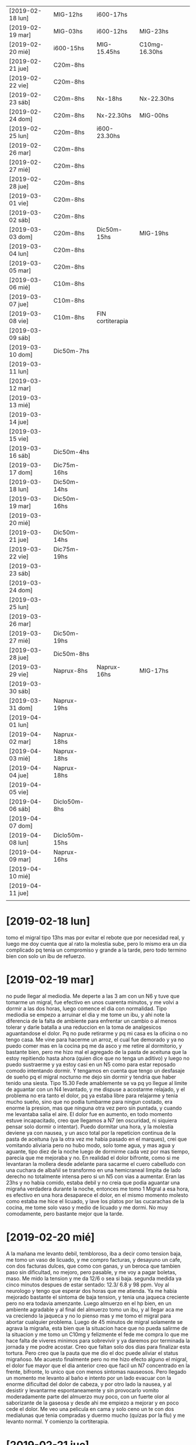 | [2019-02-18 lun] | MIG-12hs      | i600-17hs        |               |   |   |
| [2019-02-19 mar] | MIG-03hs      | i600-12hs        | MIG-23hs      |   |   |
| [2019-02-20 mié] | i600-15hs     | MIG-15.45hs      | C10mg-16.30hs |   |   |
| [2019-02-21 jue] | C20m-8hs      |                  |               |   |   |
| [2019-02-22 vie] | C20m-8hs      |                  |               |   |   |
| [2019-02-23 sáb] | C20m-8hs      | Nx-18hs          | Nx-22.30hs    |   |   |
| [2019-02-24 dom] | C20m-8hs      | Nx-22.30hs       | MIG-00hs      |   |   |
| [2019-02-25 lun] | C20m-8hs      | i600-23.30hs     |               |   |   |
| [2019-02-26 mar] | C20m-8hs      |                  |               |   |   |
| [2019-02-27 mié] | C20m-8hs      |                  |               |   |   |
| [2019-02-28 jue] | C20m-8hs      |                  |               |   |   |
| [2019-03-01 vie] | C20m-8hs      |                  |               |   |   |
| [2019-03-02 sáb] | C20m-8hs      |                  |               |   |   |
| [2019-03-03 dom] | C20m-8hs      | Dic50m-15hs      | MIG-19hs      |   |   |
| [2019-03-04 lun] | C20m-8hs      |                  |               |   |   |
| [2019-03-05 mar] | C20m-8hs      |                  |               |   |   |
| [2019-03-06 mié] | C10m-8hs      |                  |               |   |   |
| [2019-03-07 jue] | C10m-8hs      |                  |               |   |   |
| [2019-03-08 vie] | C10m-8hs      | FIN cortiterapia |               |   |   |
| [2019-03-09 sáb] |               |                  |               |   |   |
| [2019-03-10 dom] | Dic50m-7hs    |                  |               |   |   |
| [2019-03-11 lun] |               |                  |               |   |   |
| [2019-03-12 mar] |               |                  |               |   |   |
| [2019-03-13 mié] |               |                  |               |   |   |
| [2019-03-14 jue] |               |                  |               |   |   |
| [2019-03-15 vie] |               |                  |               |   |   |
| [2019-03-16 sáb] | Dic50m-4hs    |                  |               |   |   |
| [2019-03-17 dom] | Dic75m-16hs   |                  |               |   |   |
| [2019-03-18 lun] | Dic50m-14hs   |                  |               |   |   |
| [2019-03-19 mar] | Dic50m-16hs   |                  |               |   |   |
| [2019-03-20 mié] |               |                  |               |   |   |
| [2019-03-21 jue] | Dic50m-14hs   |                  |               |   |   |
| [2019-03-22 vie] | Dic75m-19hs   |                  |               |   |   |
| [2019-03-23 sáb] |               |                  |               |   |   |
| [2019-03-24 dom] |               |                  |               |   |   |
| [2019-03-25 lun] |               |                  |               |   |   |
| [2019-03-26 mar] |               |                  |               |   |   |
| [2019-03-27 mié] | Dic50m-19hs   |                  |               |   |   |
| [2019-03-28 jue] | Dic50m-8hs    |                  |               |   |   |
| [2019-03-29 vie] | Naprux-8hs    | Naprux-16hs      | MIG-17hs      |   |   |
| [2019-03-30 sáb] |               |                  |               |   |   |
| [2019-03-31 dom] | Naprux-19hs   |                  |               |   |   |
| [2019-04-01 lun] |               |                  |               |   |   |
| [2019-04-02 mar] | Naprux-18hs   |                  |               |   |   |
| [2019-04-03 mié] | Naprux-18hs   |                  |               |   |   |
| [2019-04-04 jue] | Naprux-18hs   |                  |               |   |   |
| [2019-04-05 vie] |               |                  |               |   |   |
| [2019-04-06 sáb] | Diclo50m-8hs  |                  |               |   |   |
| [2019-04-07 dom] |               |                  |               |   |   |
| [2019-04-08 lun] | Diclo50m-15hs |                  |               |   |   |
| [2019-04-09 mar] | Naprux-16hs   |                  |               |   |   |
| [2019-04-10 mié] |               |                  |               |   |   |
| [2019-04-11 jue] |               |                  |               |   |   |
|                  |               |                  |               |   |   |

* [2019-02-18 lun]   
tomo el migral tipo 13hs mas por evitar el rebote que por necesidad
real, y luego me doy cuenta que al rato la molestia sube, pero lo
mismo era un dia complicado pq tenia un compromiso y grande a la
tarde, pero todo termino bien con solo un ibu de refuerzo.
* [2019-02-19 mar] 
no pude llegar al mediodia. Me deperte a las 3 am con un N6 y tuve que
tomarme un migral, fue efectivo en unos cuarenta minutos, y me volvi a
dormir a las dos horas, luego comence el dia con normalidad.
Tipo mediodia se empezo a arruinar el dia y me tome un ibu, y ahi note
la diferencia de la falta de ambiente para enfrentar un cambio o al
menos tolerar y darle batalla a una reduccion en la toma de
analgesicos aguantandose el dolor. Pq no pude retirarme y pq mi casa
es la oficina o no tengo casa. Me vine para hacerme un arroz, el cual
fue demorado y ya no puedo comer mas en la cocina pq me da asco y me
retire al dormitorio, y bastante bien, pero me hizo mal el agregado de
la pasta de aceituna que la estoy repitiendo hasta ahora (quien dice
que no tenga un aditivo) y luego no puedo sustraerme y ya estoy casi
en un N5 como para estar reposado comodo intentando dormir.
Y tengamos en cuenta que tengo un desfasaje de sueño pq el migral
nocturno me dejo sin dormir y tendria que haber tenido una siesta.
Tipo 15.30 Fede amablemente se va pq yo llegue al limite de aguantar
con un N4 levantado, y me dispuse a acostarme relajado, y el problema
no era tanto el dolor, pq ya estaba libre para relajarme y tenia mucho
sueño, sino que no podia tumbarme para ningun costado, era enorme la
presion, mas que ninguna otra vez pero sin puntada, y cuando me
levantaba salia el aire. El dolor fue en aumento, en todo momento
estuve incapacitado, creo que llegamos a N7 (en oscuridad, ni siquiera
pensar solo dormir o intentar). Puedo dormitar una hora, y la molestia
deviene ya con nausea, y un asco total por la repeticion continua de
la pasta de aceituna (ya la otra vez me habia pasado en el marques),
crei que vomitando aliviaria pero no hubo modo, solo tome agua, y mas
agua y aguante, tipo diez de la noche luego de dormirme cada vez por
mas tiempo, parecia que me mejoraba y no.
En realidad el dolor bifronte, como si me levantaran la mollera desde
adelante para sacarme el cuero cabelludo con una cuchara de albañil se
transformo en una hemicraneal limpita de lado derecho no totalmente
intensa pero si un N5 con vias a aumentar. Eran las 23hs y no habia
comido, estaba debil y no creia que podia aguantar una migraña
verdadera durante la noche, entonces me tomo 1 Migral a esa hora, es
efectivo en una hora desaparece el dolor, en el mismo momento molesto
como estaba me hice el licuado, y lave los platos por las cucarachas
de la cocina, me tome solo vaso y medio de licuado y me dormi. No muy
comodamente, pero bastante mejor que la tarde.
* [2019-02-20 mié]
A la mañana me levanto debil, tembloroso, iba a decir como tension
baja, me tomo un vaso de licuado, y me compro facturas, y desayuno un
cafe, con dos facturas dulces, que como con ganas, y un beroca que
tambien paso sin dificultad, no mejoro, pero pasable, y me voy a pagar
boletas, maso.
Me mido la tension y me da 12/6 o sea si baja.
segunda medida ya cinco minutos despues de estar sentado: 
12.3/ 6.8 y 98 ppm. 
Voy al neurologo y tengo que esperar dos horas que me atienda. Ya me
habia mejorado bastante el sintoma de baja tension, y tenia una
jaqueca creciente pero no era todavia amenzante. 
Luego almuerzo en el hp bien, en un ambiente agradable y al final del
almuerzo tomo un ibu, y al llegar aca me va creciendo la jaqueca y no
lo pienso mas y me tomo el migral para abortar cualquier problema.
Luego de 45 minutos de migral solamente se agrava la migraña, esta
bien que la situacion hace que no pueda salirme de la situacion y me
tomo un C10mg y felizmente el fede me compra lo que me hace falta de
viveres minimos para sobrevivir y ya daremos por terminada la jornada
y me podre acostar.
Creo que faltan solo dos dias para finalizar esta tortura. Pero creo
que la pauta que me dio el doc puede aliviar el status migrañoso.
Me acuesto finalmente pero no me hizo efecto alguno el migral, el
dolor fue mayor que el dia anterior creo que facil un N7 concentrado
en la frente, bifronte, lo unico que con menos sintomas
nauseosos. Pero llegado un momento me levanto al baño e intento por un
lado evacuar con la enorme dificultad del dolor de cabeza, y por otro
lado la nausea, y al desistir y levantarme espontaneamente y sin
provocarlo vomito moderadamente parte del almuerzo muy poco, con un
fuerte olor al saborizante de la gaseosa y desde ahi me empiezo a
mejorar y en poco cede el dolor. Me veo una pelicula en cama y solo
ceno un te con dos medialunas que tenia compradas y duermo mucho
(quizas por la flu) y me levanto normal. Y comienzo la cortiterapia.
* [2019-02-21 jue]
tome el c20mg a las 8hs y el dia no fue muy facil que digamos pero
tampoco abuse y creo que lo administre bien, abuso hubiera sido si a
las 12hs iba yo al banco con el calor que hacia unos 38 grados y me
tiraba al albur de comer "afuera" a un sitio desconocido, buscando
emular la experiencia de ayer, en vez de eso puse a hervir arroz y fue
el Fede al banco y yo me quede, comi tranquilo en el fresco y descanse
un rato, y luego el Fede se fue y aprovechando que no me dolia la
cabeza (aunque si tenia otras molestias fisicas pero las ignore, como
cansansio e incipiente dolor articular), me puse a adelantar trabajo y
despejar mi escritorio preparando el cambio de oficina. Ahi me di
cuenta que si influye el ambiente en el malestar general, pq una tarde
de extremo calor como esta, donde tenes un aire que no te da abasto pq
le abris la cocina o la ventana y encima le metes humo de cigarrillo
adentro te hace mas miserable el tener que estar con esta rutina que
de por si es fea. Y creo que en ese sentido la oficina nueva va a
mejorar mucho. o sea el ambiente, no solo dando mas luminosidad que
aca que es poca o mucha de mas (salvo los pocos dias nublados), y
espacio, sino el aire mucho mayor con ausencia de humo.

Volviendo al tema tratamiento, creo que hay que esperar, a ver que
sintomas aparecen y que pasa cuando empiece el rebote.

La tarde y noche transcurrio bien sin sintomas molestos de ningun tipo.
* [2019-02-22 vie]
duermo bien nuevamente aunque voy despertando desde tipo 5am con un
incipiente y me voy preguntando como abordarlo, pq era chico como para
tomar un migral, y tenia miedo que tomando un ibu se arruinara,
entonces segui durmiendo y no tuve problemas.
En la hora de levantada la distraccion hace que uno no sea muy
consciente de la molestia y ya tome el C20m.
Aunque estoy consciente que es el segundo dia y puede haber rebote,
pero siendo como es el dia de hoy complicado no creo que dude en tomar
un migral. y veremos que pasa. 
Lo que noto es sueño y cansancio, a pesar de haber dormido mucho, pq
ya a las 22 me dormi, estoy muy cansado y debilitado, quizas sea por
el corticoide.
Como vengo notando la proclividad para dormir, la cual es bienvenida
pq me hace innecesaria la toma de cualquier otra porqueria que tampoco
quisiera tomar, me la da la flu.
Este viernes era un dia particularmente dificil, lo describo pq uno
pierde la memoria rapidamente, habia que mudar la oficina sin parar de
trabajar y el dia era bochornosamente calido, era el final de una
semana de tremendo calor. Se me habia ocurrido ayer que podia llevarse
la mesa de vidrio con un operativo coordinado FAbian/Osver/Kangoo/Fede
en el medio de la atencion, pero tenia que ser muy coordinado. El
viernes le recuerdo al Fede por las dudas que lo haga asi pq yo como
estaba no iba a poder ayudarle. Entonces el dice que si que le demos
para adelante, y encintamos la mesa y cuando llegan los muchachos
bajan las cosas y cargan, primera prueba de estres, felizmente pasada.
Sigo atendiendo y pasando papeles aca yo solo. Felizmente Fede toma la
iniciativa de llamar a la Cami para que lo ayude a el en la mudanza y
se hacen cajitas de mudanza y solos se las apañan para trasladarse y
acomodarse sin interferir conmigo, incluso pude hacerme un arroz y
comerlo en tiempo y forma en el medio.
Pero ... en el medio de todo lo anterior se descarga la bomba atomica
no esperada en "ese preciso momento" (o sea justo en el momento en que
estabamos mudando la oficina en el medio de la atencion de la gente, y
yo en el segundo dia de corticoides), ih me llama, no diciendome que
me acordara de comprarle el lavarropas, sino con un berrinche de
adolescente diciendo que estaba en Garbarino con la tarjeta en la mano
decidiendo entre dos modelos que no sabia cual era cual, en fin,
describir el alcance y el desastre de la situacion excede lo que este
post requiere. Felizmente no me saque de quicio, sino que segui en lo
mio, la llamo en 5 minutos, y me dice que ya se volvia, que estaba
manejando que lo comprara yo, entonces agende en el medio de ese dia
ya de por si dificil comprar un lavarropas. 
Con el calor que hacia, con ciertas coordinaciones bien hechas pude ir
a Fravega comprar, retirar, llevar.
Podria haberme quedado, pero quise estar presente cuando lo
llevabamos, asimismo la cara de culo la tuvo igual por mas que le
lleve ese lavarropas. Pero luego el calor, la incomodidad de la casa,
el aire que no es muy benigno alla cuando hace calor, la comida
pesada, el problema que el lavarropas no centrifugaba bien, y como
broche de oro que se trabara la pileta y pum!!! viene la Carla, ahi
decidi venirme.
Asimismo el viernes increiblemente siendo el segundo dia de WD y
siendo que toco por suerte asi un dia de mierda climatologicamente y
por compromisos no tuve ninguna molestia ni tuve necesidad de tomar
nada.
* [2019-02-23 sáb] N6
el sabado luego de venirme me dedico a comprar las cosas para el
licuado y verduleria y arreglar pileta.
Ese fue el factor principal que necesitaba hacer sino quizas me
hubiera quedado, pq si no arreglaba la pileta se me complicaba el otro
tema que anda rondando y es que el problema de la humedad del 5°C, y
yo con la pileta que pierde, no es bueno que venga el plomero a ver
eso. Felizmente analizo el problema y decido que no voy a sacar los
caños de pvc, es bueno informarse por youtube donde hay tutoriales
profesionales de todo tipo y uno aprende un monton, ahi vi que
despegar un caño de pvc es un trabajo enorme, entonces decidi
poxilina. Y sello bien.
El dolor ya era incipiente a ese momento. Un poco molesto, pero
pasable, luego de comer, mijo con calabazas, decido tomar un
analgesico. Pense en un ibu, pero me decante por un naprux. Y el dolor
seguia a cierta hora pero no era incapacitante, entonces tenia dos
opciones o tirarme o ponerme a trabajar, y me puse a limpiar, limpie
los vidrios del living, barri, encere, y en ese momento llego ih y
Fede, trajeron la mesa, armamos, y terminamos de limpiar el living,
luego se fueron y termine de acomodar y me tire en la cama en el aire.
El dolor crecio un poco pero nunca fue muy fuerte. Pense que podia
incluso ver una serie y comence a ver Perros de Berlin, pero al ver
que tenia mucho parpadeo de luz lo deje, luego alternando dormidas con
toma de agua, con una taza de licuado, mas dormidas, en ningun momento
me senti mal del estomago, me tomo los remedios de la noche, y a las
22.30 me tomo otro naprux como rescate y me duermo, y a medida que la
noche transcurrio, se fue diluyendo el dolor, pero nunca deje de
dormir. Si tuviera que evaluar el nivel alcanzado diria que fue un N6
en general considerando que aunque fue sabado tuve en el medio el tema
de tener que hacer cosas y estar en tension, no es lo mismo haber
transcurrido en un sabado cualquiera con la heladera bien llenita sin
problemas de traslados, ni mudanzas, ni canillas, ni cucarachas y el
dptito bien limpito, y la ropita lavadita y planchadita para el lunes.
* [2019-02-24 dom] N8    MIG
despierto libre de dolor, con el despertador de las 8 para el
corticoide, lo tomo y sigo durmiendo y asi hasta las 11hs, luego me
levanto desayuno te con galletas, se me plantea tomer un naprux
preventivo, y decido esperar, lavo dos camisas y todo ok solo siento
el esfuerzo fisico como si fuera mas de lo que hago, como el doble o
triple, pero me distrae o me saca en este caso la atencion a la
cabeza, no tengo hambre aun.
Son las 15hs he tratado de hacer actividades, y la voy llevando, con
algo de cansancio y aburrimiento, como estoy solo no como si no tengo
hambre y no tengo hambre. Solo cansancio, por eso me tomo un
beroca. Lo mismo me gustaria comer algo mas tardar 15.30 para no
desarticular tanto las comidas y tratar de hacer una siestita. No
viene mal el dia de relax de todos modos.
...
El domingo llegaba a su fin, lo que tocaba era el aburrimiento ya. En
eso giro la cama, y me gusta.
Pero en los primeros momentos de adaptacion me daba el aire frio muy
de golpe quizas no se. 
Yo ya habia apagado todo, luego activo de nuevo wifi, la Cami me
pregunta si le pago un delivery, y luego ih me pide que le compre un
tv, eso me enoja y le contesto mal, no es que eso haya disparado una
emocion violenta en mi interiormente perceptible, pero desde ese
momento se disparo una migraña total. Previo a esto unas dos horas
antes me habia tomado un Naprux quizas como preventivo para
incipientes, o pq estaba en el fondo nervioso pq al dia siguiente
tenia oficina, aunque en ese momento no era consciente del compromiso.
La migraña crecio de golpe, muy rapido y se agravo con el nerviosismo
de la incomodidad que me dio el lugar nuevo, y me vino a la mente que
yo DEBIA estar en la oficina hoy por la mañana pq no habiamos probado
la impresora y Fede tenia que imprimir todo de frente y encima
soportar un primer dia de adaptacion a una nueva oficina, y no podia
faltar, entonces decido tomar un migral.
Felizmente hizo efecto y dormi bien y me levanto bien para seguir con
el WD.
* [2019-02-25 lun] N7
me levanto mas o menos normal, desayuno enteramente licuado, y tomo el
C20 puntual a las 8hs. Voy a la oficina, y no llevo nada ni licuado ni
remedios.
Y alli un poco nervioson empiezo a sentirme mal. Y le pregunto al Fede
si no tenia Ibu, quizas me hubiera tomado uno, entonces me hice un
cafe cargado de dos cucharadas con dos de azucar que me parecio muy
rico y me puse bien, fui al banco trabaje hasta las 12 y volvi, me
hice el arroz, lo comi con mucho hambre (me quede casi corto y eso que
hice 6+1 mas un tomate), y a cada momento me parece que se me
congestiona la frente-sien con una especie de parestesia-contraccion
que en el fondo se hace esponjosa y propensa al dolor con alguna que
otra puntadita que se va mas adentro.
Dormi una siesta de una hora o menos con sueños y todo, y luego no fui
a la oficina, sino que me quede e hice muchas cosas en el dpto,
incluso me fui a pagar los audifonos que compre, luego me puse a
cocinar y comi, hasta ahora las 21.30 todo bien , solo que comi mucho
aunque vegetales mayormente, voy a esperar un rato para acostarme.
Solo un poco de dolor de espalda.

A la noche me vino una migraña hemicraneal pero mas manejable, decidi
probar con ibu600 solo para ver, que onda por las dudas pero no paso
nada, ni para bien ni para mal, salvo que haya sido el causal de la
suavizacion de la migraña con respecto a la del domingo noche.
Tambien puede haber influido el acomodo de la pieza, acomodo la musica
con un musiquero nuevo que sirva para toda la noche y me dispongo
comodamente sin aire por la temperatura (eso tambien fue positivo) y
lo bueno fue que pude dormir!!!.
Cuando me despertaba para ir al baño notaba que el dolor era intenso
en el desacomodo, pero luego de acomodarse permitia volver a dormirse,
y pensaba que iba reduciendose pero no, a la mañana lo siento igual,
me planteo que no podre ir a trabajar, pero estoy todavia en duda,
noto una cierta disminucion, aunque estoy con un nivel de migraña muy
superior a lo aceptable para salir de casa.  Seria romper los esquemas
y ver que pasa, quizas el movimiento sea positivo, al menos voy y
hablo con el Fede en persona si no puedo me vuelvo.
Lo bueno es haberse animado a no tomar migral y a recomenzar
nuevamente.
* [2019-02-26 mar]
me levanto y voy a la oficina, en el proceso de 7 a 8.30 ya disminuye
mucho la intensidad del dolor, sin ninguna nota punzante, ni opresiva
grave, quedaba un resto que todo indicaba iba a desaparecer, y asi
fue, lo que iba a ser ir por ir se termino por convertir en una mañana
gigante, o sea pase los recibos hasta las 11.10, y corte ahi pq me
cagaba y me fui al banco, y pase por dpto, alli fui al baño y me tome
una bolella casi de licuado y volvi a la oficina a pasar todas las
ventas hasta casi las 14hs que me volvi, desensille y me hice un
espectacular arroz con calabaza incorporada, con rabanitos, y no le
puse queso, luego me tire y tuve una experiencia sensorial unica en la
siesta pq quedo trabada un tema de mozart que se repitio y se repitio
y me dormi profundamente como ayer, quizas mas de una hora, y me
desperte bien, con dificultad como si fuera de mañana, por obligacion,
pq tenia que tomar la posta de las autorizaciones, y tenia que
despabilarme, y en unos minutos me sobrevino este N7 mas o menos que
no me permite nada agradable. 
Para no tirarme en la cama, decidi ponerme a hacer cosas utiles, como
diciendo para sufrir en la cama, sufro mientras hago y de paso a lo
mejor se me pasa, limpie con blem todo el living, todo!, y barri,
limpie con blem el dormitorio, y me planche dos camisas mc, pero el N7
luego de planchar subio!.
No creo que sea arreglable con ningun tipo de analgesico. Solo queda
soportar y ver cuantas horas me lleva. 
El del domingo fue abortado por migral, el lunes llevo toda la noche y
se corto a la mañana a lo macho, y parece haber vuelto a las 16.30 y
el del sabado duro toda la noche. 
El sabado tome dos naprux, el lunes un ibu, veo ahora en estas 8hs
hasta las 12 de la noche que pasa sin tomar nada. 
Estoy repitiendo el rabanito!!, le puse a lo que comi una cucharada de
tahini. (tampoco en exceso)
 
Tampoco debo asombrarme de las diferencias entre el WD17 con el actual
pq en 6 dias tome 120mg y en el 17 en 6 dias tome 560mg o sea casi 6
veces mas. Y asi mismo se registran molestias de rebote que
sobrepasaron el umbral del corticoide. 
No se como funcionara el mecanismo de rebote en el cuerpo, pero lo
cierto es que en los ultimos 7 dias al cuerpo le ingresaron 2 migrales
cuando estaba acostumbrado a tener 12. 
O sea que no creo que vaya a cumplirse detalladamente lo que esta en
el cuaderno. 
Aparte el error gravisimo del 17 fue la pauta muy larga de corticoide,
ni hablar del 15, casi suplanto una dependencia sicologica por otra,
esto permite lidiar con el dolor desde ahora.
A nivel de que hay que cambiar los procesos de vida que llevan a tener
dolor. Que no se puede tener el esquema mental de que surge dolor-tomo
pastilla y se va dolor. No hay pastilla que se lleve dolor.
El esquema ahora es surge dolor - aguantar dolor. Por eso hay que
decidir si aguantar el dolor, hacer frente al dolor, seguir con la
vida, reposar, dormir, comer, etc. Pero no hay pastilla, que vamos a
hacer. Cuando caes en una pastilla que crees que sirve (como paso en
el 17/18 con el ibu) caes en el sobreuso y eso tambien es malo. 

Luego se produjo un cuasimilagro que esta descripto en esquemas.org me
puse a limpiar arriba de la mesada y baje de un N7 a un N2, luego me
dispongo a acostarme y la puta me parecia que se me posaba la bicha, y
entonces me dije rapido antes que reine le gano de mano, y corri, y me
fui a poner las zapas viejas, busque el agua y me hice 15 min de
bici!!! a gran velocidad (35!!) todo el recorrido, y me puse a hervir
el mijo, y creo que estoy mejor que cuando me acoste o sea ahi estaba
en un N3+ y ahora estoy en un N2 estable, o sea que el ejercicio me
hizo bien  aparte estoy levantado y tengo mas energia. 

Luego me dispongo a domir y se produce una especie de milagro nuevo,
se produce una noche de ensueño como casi nunca he tenido en este
dpto, puse el aire en sleep y me tape con la sabana a veces con el
palette, y alternaba entre esos pero con comodidad sin haber tenido
que apagar el aire, y con una sensacion de confort total, y la musica
de mozart toda la noche, que sonaba bajita casi imperceptible y que
estaba ahi a lo lejos, y el tacto de las sabanas arco iris, y tambien
que me habia puesto en frente y nuca lavanda en crema, dormi toda la
noche sin dolor en absoluto, y sin sobresaltos. tome agua cada vez que
me levante. 
* [2019-02-27 mié]
despues de la buena noche de anoche me levante a las 7, tome agua,y me
puse a hacer dos series de los ejercicios de brazos que me costaron un
monton como si estuviera muy oxidado y abri la ventana y me puse en la
bici 10 minutos, luego me bañe, y me tome el licuado y sali fenomeno a
la calle. Lleno de energia.
O sea que hoy sali a la calle con 10 min de bici, y dos series y baño
con el mismo tiempo de siempre. 
El dia transcurre bien, solo que mas cansado, pq va haciendo mella en
mi, el no haber dormido la siesta y el haber tenido gimnasia mi
dia. Pero sigo igual. Y estuve clavado con esto de las autorizaciones.
Se podria cambiar eso en el futuro y limitarlo a cierto horario. 
* [2019-02-28 jue]
ahoche una noche diriamos casi igual o igual que anoche, con profundas
dormidas, muy comodo, pero al despertar para ir al baño tenia un leve,
y vi la hora faltaban 5 para levantarse entonces me levanto, y hago
los ejercicios, y me pongo a la bici, y me puse con energias y ganas,
y dije voy a hacer 15!!! y mierda hice 15 pero con tramos de alta
velocidad (mas de 40) y levantado a veces, casi termino acalambrado
pero bien. Muy bien la rutina asi. 
La mañana curso con algunas molestias intermitentes hasta el momento,
que no le llevo atencion, sin siesta pero con descanso y relax, no
llegan al N2, sigo leyendo con profundo focus, y en oficina es mas
facil al menos de mañana que desaparezcan con la actividad.
Luego de una ajetreada tarde que fue desde irme a la oficina, cerrar,
ir en la kangoo con el Fede, tomar un cafe a las apuradas, con un N2,
atender al Andres, ir rapido a Dastolfo, ponerme las protesis, salir
de Dastolfo y pasar una linda tarde con las chicas, fui llegando
cansado pero a un estado N0. Me vuelvo y me cocino una quinoa para
comer algo y dormir.
* [2019-03-01 vie] N9
este dia sufri la primer gran migraña del proceso y la trascurri pura
sin medicacion.
El dia empezo bien, fue el primer dia que lleve la botellita, entonces
no sufri hambre y perdi la nocion del tiempo, cuando eran como las 14
me digo me voy, y surgio el tema de la mesa de impresora, ahi el fede
dice vamos a verla, vamos y la compramos la traemos y ahi sufri un
poco de estres, y comida distanciada, cuando llego a mi casa a las
14.30 como apurado lo que habia, y ni bien termino de comer, llega el
plomero, empieza a hacer la tarea y emite un olor muy intenso de
pastina en el dpto que se fue concentrando hacia el lugar donde yo
estaba pq el aire lo absorvia. Y yo que estaba tratando de pasar el
tiempo no podia concentrarme pq ya me empezaba un dolorcillo y no
podia combatirlo ni con relax ni con actividad, ni con nada, entonces
me puse a programar algo lo cual me enrollo aun mas y cuando termino
el hombre el olor era muy intenso y solo atine a juntar mis cosas e
irme, alli el dolor ya era considerable.
Me voy a la oficina, y dejo el bolso y me voy a comprar la
calculadora, decido ir lejos ya con la idea de conjurar el dolor con
actividad, hacia calor, mucha luminosidad, mucha gente y el dolor era
grande, y todo bien, luego kangoo, y al llegar a casa, amiguita de la
Cami que viene y yo con ih en el patio, o sea todo muy negativo para
decir que ayude a solucionar el tema (p.e. sin eso ultimo podria haber
desensillado y hecho gimnasia supongamos). 
A pesar de mis esfuerzos de permanecer normal, a pesar del set de
herramientas reducidas a mi favor, se me fue agravando la cosa,
aprovecho que ih se fue a visitar los nietos, y las chicas se fueron a
comprar criollos, y me voy al baño, ya estaba nauseoso y no tuve
vomitos ni quise esforzarme mucho por provocarmelos, pero estaba ya
migrañoso.
Me acoste, a partir de alli empezo una migraña real, hemicraneal,
fotofobica, muy nauseosa, constante, tipo N8 intensa pero permitia
dormir con gran dificultad por el tema nauseoso, y agravaba con el
movimiento.
No comi nada ni tome la medicacion de la noche, ni agua tomaba.
empece a tomar traguitos de a poco.
como a las 23 descubro reliveran vencido del 2017 y tomo y eso me
alivia un poco las nauseas, lo cual lo repito a las 4 am. Tomo la
medicacion a mitad de la noche, y voy alimentandome con licuado de
apoco durante la noche, pero la migraña no cedia ni un poquito, pero
al disminuir la nausea ya podia dormir de mejores formas.
Solo pensaba que al llegar las 8hs podria tomar el corticoide y una
hora despues cederia, o bien por el tiempo ya asi fue, tipo 9/9.30 me
levante y desayune normal.
* [2019-03-02 sáb] N9
hoy luego de la migraña de ayer quede con cierta resaca menor, que se
manifesto a la siesta, a pesar de todo segui adelante, y cuando tipo
19hs me empezaba un dolorcillo a molestar me pongo a hacer las 3
series, que aunque parezcan que son poco no lo son, y saque el aparato
de la romi, que no es lindo como la bici pero algo es y lo use
bastante y tuvo el efecto de por una parte limpiarme 100% el
dolorcillo base que rondaba y por otra animarme fisicamente lo que
estaba un poco caiducho o en cierta forma fusilado por el mal dormir
de anoche, pq fue como una biaba que me pego la bosta.
Luego de esta experiencia donde se me fue cien por cien la resaca,
incluso pense estar bien, la Cami planteaba salir y yo pensaba poder
llevarla, incluso esperarla en el centro para traerla a la madrugada,
y felizmente se frustro la salida.
Tipo 23 o 00 se dispara una migraña identica a la noche anterior, que
yo supongo es la misma que vuelve, pero mas pura y mas punzante mas
incisiva, o bien yo mas cansado para soportarla, no obstante menos
problemas nauseosos, pero no pude mas que dormir de a trechitos de no
mas de 45 min una hora, y levantandome mayormente al baño, comerme una
ciruela y seguir durmiendo, incluso ni siquiera podia dormir del lado
de la migraña.
Cuando faltaban dos horas para las 8, ya casi me volvia loco, y solo
queria esperar al corti.
Pero creo que en esa hora claudico, pq no fue como ayer, que despues
del corti tuve que esperar una hora mas, aca casi como que fue casi
instantaneo, o sea fue mas como vencimiento del plazo, pero fue muy fuerte.
* [2019-03-03 dom]      MIG
hoy ya no es como ayer, no se si el acumulado de dos dias de mal
dormir, o que el dia me parece muy luminoso, tengo fotofobia desde el
dia, y a la siesta misma me parecia in crescendo las molestias,
entonces a las 15 decidi probar con un diclo 50 a modo de paliativo de
la resaca migrañosa, pero llevo casi 45 min ya y no tengo agravamiento
pero tampoco mejora total.
No me duermo y tengo esta debilidad/cansansio fruto de haber dormido
mal, prefiero guardar el sueño para la noche.
A la tarde no iba en mejora, y luego de un poco de compu, en donde
alterne los descansos con las 3 series, vi que no habia ningun tipo de
solucion, y decidi tipo 19hs tomar un MIG, en el medio de la toma el
dolor llego a N9.25 y cedio en unos 20minutos ya. Y me levanto
enseguida y en razon de una hora ya estaba normalizado, cene bien y
luego dormi bien hasta las 6hs. que me desvele, y espere el
corty. Luego del cual no quede tan bien como estaba de madrugada, pero
ya me levante.
* [2019-03-04 lun]
* [2019-03-05 mar]
anoche dormi bien salvo por el episodio de gases cursado con dos
factor ag, y hoy levanto temprano a pesar del feriado por el tener que
estar con la obra en la casa y luego fui al easy, aparentaba iniciarse
un proceso pero quedo ahi.
* [2019-03-06 mié]
hoy levante bien despues de dormir bastante bien tipo 6.30. Hice 3
series y bici sin dificultad pero no exultante, luego quede un poco
mal parado. Tome el licuado y no es que quede cien por cien, pero fui
a la oficina digamos 95/100.
A los pocos minutos me llama ih para que vaya a la casa por el tema
constructivo, y alla tuve varias situaciones de estres que maneje muy
bien y con normalidad, cuando luego de comer pense que iba a derivar
en situacion de jaquecosidad, preferi relajar con aire y me acoste,
luego llama Fede y me libera de tareas, no obstante al rato me vuelvo.
Cuando llego al centro, veo que puedo ir a la oficina, tomo un cafe de
3cdas+1 y eso elimina toda jaquecosidad remanenente y quedo pila pila
para seguir con la eficiencia que habia tenido en esa horita de tarde,
y me voy en una gran caminata contra el tiempo de 17.30/18hs y compre
el raton y puse el aviso, luego a la vuelta disminui el ritmo pero el
calor se hizo sentir, todo bien no obstante.
Una vez en la oficina todo joya, puse el teclado y reposo aca se puede
decir, es un placer trabajar aca, con aire musica y tranquilidad. 
* [2019-03-07 jue]
noche joya. primera noche que duermo 4 ciclos sin almohada, solo con
la bajita, y me parecia estar mas comodo, casi natural en especial
sobre mi derecho. Solo en el quinto ciclo que se trabo un poco puse la
inteligente luego no concilie, la saque y la volvi  a poner y me
dormi.
Esta vez me desperte mejor fisicamente, y la gimnasia me dejo un poco
tembleque pero del esfuerzo, bienvenido que voy incrementando.
Creo que aparte de la gimnasia, la comida a la noche, la disciplina
del sueño es importante pq uno no sabia nada de sueño.
Anoche desde que me dispuse a dormir, solo me alumbre con el celu para
abajo en modo byn que lo programe de 21 a 6hs. Eso tambien marca
diferencia.
* [2019-03-08 vie]
nada para decir, un dia redondito de los que tengo que repetir y
potenciar en mi casa, con la mezcla de buen administrar el sueño
nocturno una siesta corta muy bien aprovechada y la jornada excelente,
solo a la noche empezo una leve molestia a nivel subinicial digamos un
N0.25 que obviamente no es tomado en cuenta y termine la jornada en
calma y felicidad.
* [2019-03-09 sáb] N4 (noche)
dia sin ninguna toma de nada que transcurrio con un N0.5 de a ratos,
limpio muy bien hacia la tarde-noche.
El dia planteaba muy dificil.
de por si veniamos de una previa con salida de la Cami sola con la
amiga y venia en remi sola, aunque habia dormido bien o mas o menos
bien considerando que no me adapto cien por cien aca.
me levanto a las 7am y hago gimnasia en el patio fresco, luego me
pongo a limpiar el patio con energia que la tenia, todo para limpiar
el 0.50. Luego desayuno el licuado, luego programo, luego almuerzo muy
bien, comida con mucha carne (bife a la criolla) hacia mucho que no
comia carne, luego siesta corta controlada pero buena, luego
programacion, luego actividad, luego viene Fede, todo bien, ahi limpie
total, comi como un cerdo, nunca habia comido tanta carne en un asado
en mi vida. 
tomando solamente agua y de ensalada rucula.
tomo un te de boldo y la postcena, aunque me resulto beneficiosa pq
baje la carne pues cuando me acoste no me molesto para nada dormir de
ningun costado, el ruido enloquecedor de la hablada, los chicos, el
humo etc, fueron haciendo mella, y el cansancio.
Me duermo ya con un quizas N2.
Voy despertando en los primeros ciclos con N2, hasta que sube a un
comodo N4.
En cierto ciclo observo que la relajacion me ayuda un monton, y el
sacar la almohada tambien.
Pero creo que se habia diferenciado una migraña clara y crei
racionalizar la idea de que podria tomarme un migral por "esa" migraña
dado "que habia ya aguantado unas 4 horas de un N4", entonces tipo 7
me levanto con el bolso a tomarme el migral y noto que no, que la
migraña no estaba como pensaba (no habia una hemicraneal, no habia un
agravamiento con el movimiento, no habia un dolor que superara el N7 y
no habia nauseas), entonces como tenia un intenso dolor de cintura
aproveche a probar con un diclo, y tome un diclo en 45 min parecio que
el N4 paso a un N2 y me levante.
* [2019-03-10 dom]
el diclo limpio totalmente la N4 en 45 minutos a N2 trabajable y luego
de trabajar en el aviso de visita puedo decir que limpio completamente
Felizmente hasta las 15hs sigo bien y me dispongo a dormir la siesta
solo estoy destruido de la espalda.
La noche bien, lo que los 5 ciclos parece que no tienen tiempo para
completarse y a la hora de levantarme no estoy repuesto cien por cien,
en especial el ultimo ciclo que parece que lo paso en vela pq no me
puedo dormir de nuevo.
hago lo mismo las series y la bici. y salgo con ganas de empezar la
semana luego del receso.
* [2019-03-11 lun]
lunes transcurrio tranquilo solo con un N0.5-0.75 de a ratos, que
termino limpiandose a la tarde en oficina cuando limpie.
Lo cual viene a demostrar una vez mas que el ejercicio mas que todo
cuando es distractivo limpia los procesos acordes. Todo
correlacionado, o sea no se puede hacer recetas pq no es una pastilla,
o sea no se puede llevar ni tener una pauta de ejercicio o tarea
disponible a mano cuando lo necesites.
* [2019-03-12 mar]
anoche el sueño fue muy cortado
| 1 | 56m |
| 2 | 39m |
| 3 | 38m |
| 4 | 61m |
| 5 | 72m |
| 6 | 93m |
| 7 | 67m |
| 8 | 45m |
|   |     |
el ultimo "ciclo" lo hice con ventana abierta y tapones puestos por el
ruido y no dormi. Si me atengo a los ciclos de 90 minutos entra solo
uno.
Creo que tendria que probar con no tomar liquidos pasada cierta hora
para ver que pasa. 
Desde las 6.15 mas o menos me quede despierto y luego a las 7 me
levante e hice la rutina habitual. 
* [2019-03-13 mié]
anoche dormi bien pq estuve muy cansado pq trabaje como negro en el
local.
De un trabajo que pensaba hacer superficial termine haciendo un
trabajo global que hubiera asustado a cualquiera. Creo que es la
combinacion del tratamiento y de la gimnasia.
| 1 | 70m  |
| 2 | 58m  |
| 3 | 65m  |
| 4 | 83m  |
| 5 | 77m  |
| 6 | 118m |
| 7 | 64m  |
La noche fue mas larga y tuvo un ciclo mas largo y fue suficiente para
restaurar el cansancio.
Me levante y pude hacer la rutina normal, las tres series y la bici
con energia.
Cuando me acoste tuve como un N0.2 sobre la frente como asentamiento
del destornillador pero me dormi y se limpio solo durante la noche no
senti nada. Al amanecer de nuevo pero no pasa nada.
* [2019-03-15 vie] 
ayer un dia exigente al maximo, irme al marques contrarejoj pq tenia
que ir a comprar la ventana. Eso hizo que me quedara mas tiempo en la
oficina y alterara el horario del almuerzo, encima eso hizo que
saltaran innecesariamente unas chispas en la oficina, no obstante
ambos temas no creo que hayan influido en nada.
Llego a dpto, almuerzo quinoa negra y lentejas, siesta y me voy a
marques, de inmediato voy a ferrocons y compro ventana para oficina,
ahi todo salio barbaro, como habia imaginado, incluso el lugar donde
estaba la ventana. Luego vengo y como facturas y todo bien, salvo unos
roces con las chicas, tambien innecesarias. Un poco me embolo que la
Romi no se ponga las pilas en su parte en la reparacion del local. Lo
mismo le ayude a cortar el pasto mas para evitar el riesgo de que
tenga la puerta abierta. 
Me duermo y tenia que llevar a la mañana temprano a la Cami a rendir.
a la madrugada me despierto con un N2, y me digo que si persiste estoy
autorizado a tomarme un MIG por la enormidad de la situacion.
Y baje la almohada y me puse en relajacion y eso limpio a N0.25 me
levanto bien y la llevo joya.
Luego llego a las 7am al dpto y ahi viene el otro "milagro", tenia un
waiver implicito de los habitos por lo que habia dormido mal, pero me
dije lo hago igual, y comence y lo hice, las tres series, y ahi
observe que se mostraron doloridas masas musculares nuevas por el
pushup. pero las hice espectacularmente bien. Y luego hice muy bien la
bici, incluso vestido para venir a la ofi, o sea la fuerza del habito,
fue lo suficientemente fuerte como para impulsarme a hacerlo sin
esfuerzo.
O sea que a pesar del compromiso extra que supuso el jueves tarde ir a
comprar la ventana, y el viernes a la mañana llevar a Cami, pude hacer
la rutina de habitos igualmente. 
Ahora tengo un N1 rotando y dando vueltas pero no le llevo el apunte
mayormente.
* [2019-03-16 sáb]
siguiendo lo complicado que habia sido la tarde jueves noche viernes
mañana, luego se recomplico el viernes.
Resulta que con el auto en la cochera el Fede estaba cabreado y yo sin
licuado, pensaba que me iba a volver a almorzar con ih, incluso
mediamañana le pregunto por lo que iba a cocinar, pero me dice que se
vuelve la Cami con la chica y que iban a ir a bailar. Luego influyo el
tema del Fede, y eso alargo la jornada de mañana, y el hecho relevante
es que cayo una tormenta descomunal que me aprisiono en la oficina
"sin comida!!!!! y sin licuado!!!!" o sea justo una mañana sin licuado
vengo a quedarme sin almorzar. Me estiro con te con lincoln y tipo 4
de la tarde para la lluvia y me puedo ir al dpto y encuentro una
quinoa semidura que le echo aceite y dos minitomates podridos y como
algo salado, y me acuesto a reposar (me habia levantado a las 5 y
media). Ahi decido que no voy a ir al marques ahi nomas pq no iba a
descansar, aca duermo un poco y me levanto y me voy alla, comemos una
pizza delivery y me acuesto.
O sea un dia muy trabado, lejos de lo que se dice un dia normal,
relajado. 
Aparte vengo viendo que en los ultimos dias no puedo relajarme en el
propio trabajo en las pausas, la mayoria las paso por alto, incluso
aca en la casa, y en la casa. Y para dar una pauta de lo que esta
semana supuso en alteraciones de tiempo puedo ver que no pude ir a
comprar nada para mi p.e. lentejas.

Yendo a los especifico migra luego de este preambulo dire que a la
noche empezo un N2, que hacia las 4 habia subido a un N4 semimolesto,
ahi paso como la otra vez pienso en el migral de ultima, pero pienso
que teniendo la excusa para un diclo (la otra vez tenia un intenso
dolor de espalda esta vez tenia la pinsa en el hombro que me habia
ocasionado con la gimnasia) lo tomo y veo, y hacia las 7 tenia solo el
molesto N2, tan molesto que hacia inconfortable seguir durmiendo, y me
levanto, me voy al baño y ahi no mas se limpio el N2, ya cuando tome
el cafe estaba limpio total, y asi segui durante la mañana, que
resulto hasta las 9 muy movidita pq tuve que hacer gran esfuerzo
llevando la ventana y principalmente llevando el material hacia la
oficina.
* [2019-03-17 dom]
seguimos con el alto requerimiento. Anoche dormi muy profundamente con
N0.
pero desperte muy temprano y me levante tipo 7. Hice ejercicios y
fuimos al centro con gran tension (eutres pienso). Resolvimos lo del
contenedor y la salida de la Romi, pasamos por dpto y luego por local,
pero el cansancio se sumo, luego hicimos siesta antes de comer hasta
las 15hs, ahi me levanto con un N2 casi entero basado en parte
huesitos posteriores, y accedo a tomar un diclo que podria y debia
haber sido de 50 o directamente no haber sido.
Almorzamos y eso me mejoro inmediatamente luego fuimos al Fede, y
volvimos aca a tomar mates y aunque bien se nota el cansancio, y no
poder relajarse pq en el fondo pienso que el Andres vendra a
cobrar. Pero pienso que mejor pq asi dormire mejor a la noche.
* [2019-03-18 lun]
hoy el dia fue muy largo y muy intenso, duermo bien muy bien con N0, y
me voy despertando bien temprano.
Me levanto tipo 6.30. llego al centro 7.15 y hago con cierta
dificultad las primeras series, luego me siento bien, cuando las
termino, y hago la bici. Luego me voy a la oficina y cumplo bien la
funcion de la mañana.
y ya se perfila un N2, pero de tipo huesito. Entonces a las 13.30 con
el almuerzo me tomo un diclo, y luego me tiro una siesta y me duermo
muy bien, luego en oficina estoy bien pero va subiendo un N1 N1.5 voy
a ver el local, y a comprarle los libros al fede, y luego vuelvo al
local. 
y me vuelvo. 
Tengamos en cuenta que hice el tema de la cabaña, y el tema aviso y el
tema ir ver el local, y todo se junto, y a la tarde estoy agotado y ya
con N2, y entonces pienso que tengo que descansar, he caminado mucho,
pienso que a nivel ejercicio ando bien con esto. 
me acoste a dormitar hasta las 9 con un N2 dando vueltas y me puse a
hervir un arroz mientras pensaba que una de las mejores conquistas que
tenia era el ejercicio, y entonces me vino el animo para hacer el
pushup que estaba programado para hoy, precalente y lo hice en sus
tres intensas series, y me bañe. Luego comi, y baje el N2 a N0. Ahora
que me va bajando el sueño me voy a dormir.
* [2019-03-19 mar]
fue un dia normal con N1/N2 rotando segun presion del momento y
"autojustificandome" la toma de diclo por situaciones especiales.
Es verdad que ayer un dia frio en exceso que me agarro mal abrigado y
que no volvi a comer a casa, que no hice siesta, que me fui a cortar
el pelo, que volvi al marques en el auto, que tenia que comprar los
ceramicos, o sea todas cosas que se salen de mi rutina normal, y
decidi tomar un diclo, y todo ok, luego dormi mas que bien, eso que
comi un guisito recalentado de fideos.
* [2019-03-20 mié]
hoy interesantemente empalma igual que ayer, el dia sin compromisos
como los de ayer, pero se presenta intenso, cansador, sin la gimnasia
de la mañana despues de muchos dias, y sin licuado, y sin irme a casa,
y sin siesta. Voy a pagar todas las cuentas, y sigo aca trabajando, ya
el aire no es agradable pq esta embotado y la carga de trabajo es tan
grande que ya no hay relajo. Entonces estamos sembrando el terreno
propicio para entrar en un sistema de cultivar el dolor.
Me sobrepaso casi todos los stops de RSBreak, no solo los cortos que
son facilicimos de hacer, los grandes todos, y no me levanto del
sillon.
Y tengo el diclo ahi arriba.
Y me dije que macana pq ya el 5to dia de diclo es una tendencia, y es
una mala señal.
Y al final no lo necesite. Y al final decidi tomarme el rsbreak y pude
hacer dos series y el mover la sangre me sento barbaro y creo que eso
es la clave de todo o sea el movimiento y parar un poco la bocha.
* [2019-03-21 jue]
anoche dormi espectacularmente, pense agregar a mi kit de
recuperacion, el balde (futuro sofisticarlo) pq ir al baño supone
exponerse a cambio de temperatura que me puede despertar mas. 
y me costo un poco la gimnasia esta mañana, pero en el medio pense que
no tengo vicios ni sustancias en mi fisico por lo tanto tengo que
exigirme a tener mas fuerza pq no puedo amesetarme en eso.
Es mas a la tarde p.e. hoy me hice ya dos series hechas con mas
energia y rapidez que las series de la mañana que las hago como si me
fuera a desarmar. Y estas serian la 4ª y 5º serie del dia. 
Lo mismo hoy no se si como resultado del estres de la mañana, ni por
causa de la falta de ejercicio o que, aunque la mañana no duro mas que
cuatro horas, me fui con un N2 de huesitos, y al almuerzo lindo y
variado me tome un diclo. Y dormi una siesta muy buena, con tapones
fue espectacular, y costo despertarme.
me vine y dos cafes fue necesario para despabilarme.
persistio un N1.
Luego al correr la tarde se fue todo sintoma y con la gimnasia me voy
de la oficina a las 19.30hs con N0 y con energia plena.
* [2019-03-22 vie]
el viernes fue un dia complicado tambien y termino yendome al marques
llevando el bolso desde la siesta de aca y guardando en kangoo y
yendome con el Fede. Fue particularmente estresante el camino con el
Fede y luego en la casa, pq estaba todo el tema de ir a buscar los
ceramicos y luego descargarlos a la noche, ese era el tema del dia,
que era un tema gigante y amargador de por si. Yo estaba iracible
incluso no queria hablar con ih, y me sente en la cocina a comer uvas
callado para sosegarme, y ahi me tome un diclo de ih cuando ella se
fue a buscar unas cosas a su amiga.
Luego fuimos a buscar las cosas lo cual fue bastante sencillo salvo
por la mala onda del Fede por tener q ayudar en algo que segun el le
correspondia a la Romi.
Al final decidi no ir a descargar esa noche y me fui a dormir.
* [2019-03-23 sáb]
con poco presueño de celu, solo un poco de cuaderno y a dormir, pero a
la noche me despierto con un N3/N4 y me planteo tomarme otro diclo
quizas. Pero alli recuerdo que me dije que podia soportar durmiendo ya
que habia soportado durmiendo hasta N7/N8 el dia de la migraña sin
tratar. La noche se me hacia larga y yo queria que la mañana viniera y
pudiera hacer gimnasia y tomarme un cafe. Y levantarme. Es que en mi
cabeza esas tres cosas son los sinonimos del nodolor, al contrario de
acostarse, reposar o dormir que van en contra.
Y funciono asi, pude seguir durmiendo sin problemas, y practicamente
no hizo falta la gimnasia, -aunque la hice y con gusto-, porque habia
llegado a N0 antes de levantarme, o sea que limpio al amanecer.
Y ese sabado si que fue una concatenacion de circunstancias que
podrian ser consideradas pro-situacion: la amiga de la cami instalada
en la casa, hacer un asado en la casa con los chicos y empezarlo yo
con 28 grados y a pleno sol, atravesar la siesta hasta las 6 de la
tarde, dormir la siesta largamente, y luego a la noche ir a llevar los
ceramicos con la tension que significo la ida y la vuelta, y la
situacion, y todo con una cena tempranera de picada de salame y queso.
Y todo se atraveso con N0
* [2019-03-24 dom]
el domingo igual me levanto un poco mas tarde hago la gimnasia igual
aunque un poco menos energicamente, y tomo mates con salame, luego a
la tarde vienen los chicos, hacemos actividad en el jardin con ellos
sumamente divertidos y me quedo en la casa y todo redondeado un
domingo que puede considerarse duro de sobrellevar con N0
* [2019-03-25 lun]
hoy arranco con cafe pq me salgo totalmente de rutina, ya que no tuve
ni gimnasia matutina ni bici, ni licuado pq dormi afuera, y desayune
cafe con dos medialunas, y tuve que dirimir cuestiones importantes,
pero las lleve sin estres, y luego me fui a horario correcto de
almuerzo me hice fideos con salsa y no tuve siesta a pata ancha pero
dormi mi media hora, luego pude huevear en paz en el dpto por la
lluvia, hice al menos la gimnasia y capaz salvo el licuado. Luego de
la minisiesta y el hueveo, me puse a ver una peli netflix cosa que no
hacia desde que comenzo el tratamiento y me vino un N2 que resolvi con
los ejercicios y un cafe con galletitas y suculenta pasta de mani y
queso. y ahora sigo hueveando escribiendo esta bitacora.
* [2019-03-26 mar]
entre ayer y hoy fue la batalla del habito del ejercicio. Ayer a la
tarde empece con dificultad a hacer las series, y lo hice parte para
combatir un incipiente N2. Luego deje para mas tarde el pushup y
cuando me parecia imposible de hacer lo logre con resultados
fenomenales, tanto animicos como directamente en el N. Y en el H. No
hay debilidad mas que la debilidad mental. Uno piensa o se hace la
idea que no va a poder. Y esta mañana tambien, pq dormi muy bien y
mucho, pense que no iba a hacer la rutina de gimnasia y la maquina
racionalizadora me indicaba que podia estar perdonado "porque estaba
cansado de un fin de semana intenso", y lo mismo luego de no querer
fallarle a H me puse a la bici, y lo hice bien, y con gusto, dejando
al menos las S para la tarde que se pueden hacer bien. 
Vengo a concluir que la gimnasia es muy fuerte para combatir los N y
la fuerza del H como motivador para seguir la secuencia. O sea no es
lo mismo un habito seguido por H que una actividad que no se controla.
* [2019-03-27 mié]
nuevamente durmiendo muy bien a la noche y costandome levantarme a la
mañana  ya no es como antes que tengo insomio de 6 en adelante, casi
como que me despierto con el despertador. Sera el fresco.
Y hago fiaca y dejo las series para la tarde y peligra la bici que
termina haciendose solo como fuerza del habito.
* [2019-03-28 jue]
anoche dormi desde temprano y cai rendido full, como un tronco, lei
dos lineas apague y mori.
a cierta hora supongo tipo 4 me empezo a molestar cierto tipo N4, que
trabaje como siempre. Cuando ya me resultaba molesto eran las 6.50 y
me puse contento, me desperte y con furia y energia hice las series,
todo bien mientras hacia el licuado pero se habia transformado en N5.
Luego me sentia nauseoso, tome reliveran.
hice la bici todo con ventana abierta y desayune cafe, y licuado con
galletas y queso y casi supongo que habia reducido a N4. Los fantasmas
interiores aparecieron en la forma de pensar que durante el finde se
podria ir todo a la mierda, y que hoy tenia un compromiso, - el ir a
pagar el local el albañil-, me pongo un migral en el bolsillo, pienso
que el finde me autorizo a los migrales como excepcion. LLego a
oficina, tomo un cafe superfuerte, y comienzo la jornada normal,
digamos que bajo a N2 quizas a N1, todo ok por ser quizas un N5
nauseoso.
Lo unico que me llama la atencion es la nauseosidad que fue provocada
por un yamani.
Al final termine la mañana desarrollando todas las actividades
requeridas con un N1 de fondo.
Casualmente ayer pensaba que habia cambiado la bocha de ser que todas
las circunstancias adversas del dia conspiraban juntas para producir
Ns, a una en que todas esas circunstancias no pueden voltear los Hs.
* [2019-03-29 vie] N6 con MIG
anoche dormi mal pq ya al acostarme tenia un N3.
durante la noche molesto bastante en forma de mal dormir incluso con
pesadillas o sueños malos y aunque me dormia enseguida, tenia
confusion mental.
cuando se hace las 7am, tenia lo que yo pensaba era un N5 pero no
nauseoso como el dia anterior. Y pensaba que iba derechito a un MIG
para cortarlo pq pensaba que era una migraña de baja potencia que se
habia extendido por dos dias.
Y me levanto con buen nivel de energia insusitada para una mañana con
Ns y hago las tres series y me preparo un cafe, riego las plantas y
hago el licuado, tomo el cafe, y un naprux.
Luego hago la bici con fuerza. Mientras hago las series observo que se
va notando a nivel hombros y cuello los treinta dias de esfuerzo y que
puedo aumentar un poco la intensidad de las series.
Y la bici la hago con mas energia que de costumbre y ya al desayunar
tenia otro animo, totalmente distino y ya casi estaba en N0, y a pesar
de que la mañana fue movidita hasta ahora estoy bien y no tuve que
tomar nada mas que el nx.
La tarde fue otra historia:
la mañana fue beligerancia total, el aire se cortaba con cutter en la
oficina no se porque devino el pie de guerra total. Yo mientras pasaba
ventas pensaba pq estaba animoso y fuerte que podia animarme a
aventuras de plan b ya sea solo o en sociedad como local anexo, salir
a vender o directamente independizarme.
Tipo 12 salgo a caminar para ver el local y hablar y de paso ver el
menu de la bodeguita. El local estaba alquilado. El menu era apto.
Ahi cometo el error que es invitarlo al Fede a comer el menu. Ya en el
comedor sigue la discusion no pudiendo distenderme como queria.
Dentro de todo la comida muy rica y yo tenia hambre comi con gusto y
me olvide un poco de la discusion. Luego en la oficina seguimos
trabajando un rato hasta las tres. Ahi luego de un cafecito decido ir
al local para hablar con el Andres. Y una vez en mi dpto decidi
descansar un rato, me dormito y me va subiendo el dolor de cabeza, me
tomo un segundo nx y no haciendome nada y mas que todo aprisionandome
el horario de cierre de la jornada y de la semana y del mes, me tomo
un migral aun sabiendo que dificilmente iba a tener efecto
instantaneo.
Ya hace una hora cuarenta de la toma y aunque hice muchas cosas para
mantenerme levantado y no caer en irme a dormir y agravar la cuestion
tengo aun una resaca tipo N2. (Aun asi prepare el bolso, lave las
ultimas cosas del dpto y me preparo para irme). Pero no pude terminar
la jornada ni ir al local.
La lastima de haber tomado un migral dentro del mes que venia muy
bien, pero pienso que administre muy mal la estrategia. Hoy tendria
que haberme ido en sentido contrario al toxico, o sea haberme recluido
en mi dpto a comer mijo, o bien haber ido a comer solo y tranquilo.
* [2019-04-02 mar]
luego de cuatro dias de cabaña pienso que el tema se porto bien. No
tuve molestias de ningun tipo y eso que no tuve medidas sanas de
ningun tipo.
** dormi de mas
empece de a poco, parte por la paz y silencio y luego para evadirme y
luego por la costumbre y termino este martes con una siesta brutal ya
en marques que me dejo un N5 casi con destornillador que conjure con
cafe, naprux y baño y me volvi al centro donde no pienso cenar y
pienso empezar la detox.
** comi de todo
comimos de todo, choripan, salame, asado de chanco, morcilla, pollo al
disco, guiso de lentejas, pizza, guiso de fideos, manteca, cafe a
mansalva, gaseosa todos los dias. Cero fruta, cero verdura, Cero agua,
Ninguna comida que se pueda considerar sana.
** ruido y condiciones de aburrimiento que fungen como estresores
a pesar de estar en relax y que fue bueno, este post es analizador
frio de la implicancia sobre la migraña y bien pudo ese cambio de
actividad sumado a la falta de incentivos y la monotonia ser
estresores proNs. 
** actividad moderada a baja
las series las hice en forma descendente, pero no faltaron ningun dia,
y solo un dia hice una actividad de caminata de unas 35/40 cuadras, y
nada mas.
** conclusion
para todas esas condiciones no muy sanas creo que se porto bien. El
fisico acuso un cansancio pienso debido a exceso de sueño por falta de
actividad quizas debida a la falta de incentivos.
* [2019-04-03 mié]
reinicio de actividades con bastante cansancio y un dia muy luminoso
de mas, caluroso para la fecha y con mucha fiaca para ponerme a
comprar cosas, encima estoy incomodo pq no tengo ropa adecuada de
semifajina acorde a la temperatura, cosa que no vale la pena
solucionar dado lo avanzado de la fecha.
Un N2 molestito dando vueltas lo soluciono con un naprux y sigo
adelante.
* [2019-04-04 jue]
anoche dormi mal, a pesar de que estoy con un masazo en la cabeza de
sueño desde que volvi de la cabaña, me fui despertando con un N5, y me
dije que no daba tomar nada ni hacer nada, aparte me tranquilice a mi
mismo diciendome que a la mañana iba a tomarme un migral si hacia
falta, pq la perspectiva de remontar con gimnasia y cafe me hubiera
agitado pq estaba cansado. Y solo quedaba seguir durmiendo, y como
paso ya en otras ocasiones cuando me desperte, ya tenia un N0.5,
prorrogue el reloj a 7.30 cancelando la bici mas por el agotamiento
que por la resaca, me levante bien, un poco desconexo (episodio de
buscar la media perdida que tenia puesta) y lo mismo hice dos series
mientras hacia el licuado, tome dos vasos y vine bien, luego tomo un
cafe breve para completar y/o despertarme mejor.
El dia evoluciono joya en el sentido Ns. Incluso dormi siesta y me
levante joya, y ahora estoy tomando un cafecito.
Lamentablemente la tarde postoficina no fue buena a pesar de no haber
habido problemas, me aboque a la programacion, hice la primera pausa,
baje a comprar facturas y me hice un cafe con facturas y tome un
naprux con cafe, luego en la segunda pausa hice una serie mas con
dificultad y luego esquive la siguiente pausa, y en general el cuerpo
nota el esfuerzo de maquina, y el esfuerzo de gimnasia o el estar
duro, y un N2/3 esta latente a pesar del naprux con puntaditas en el
ceño.
Ahora cierro y descanso, labor cumplida pq me fue bien en la
programacion.
No estaba en una situacion N0. estaba molestito como decia N2/3 y me
tome un te con un pancito integral mani y queso y dormi profundamente
hasta el punto que me costo levantarme a la mañana y tuve que pasarme
por alto la bici y desperte N0.
* [2019-04-05 vie]
dia de N0 hasta ahora siendo que fue un dia durisimo en actividad
fisica pq tuve que ir de aca para alla. Tuve que estar hasta las 13hs
en la oficina, previo haberme venido a buscar un papel mediamañana y
estar en ofi sin licuado. Y luego apenas comi, casi con la comida en
la boca, me fui al local y trabaje como un enano boliviano, y me volvi
tipo 18.30 con todos los musculos doloridos.
* [2019-04-06 sáb]
luego de un dia perfecto sin Ns me levanto luego de dormir sin
molestias, pero no bien ni placenteramente, o sea sin molestias de Ns,
pero no dormi con placer a eso me refiero, quizas pq estaba muy
cansado y sigo cansado al levantarme, me levanto con un N3 punzante
izquierdo y me tomo de desayuno nomas diclo con resto de licuado y voy
directo a la programacion sin ejercicio por ahora.
Me dio por acostarme tipo 18.30 para recordar viejos tiempos, pero me
puse a repasar los habitos y me entro una energia para por lo menos
poner series, y como habian sido dispersas las de la mañana me dije
que al menos dos enteras, y me hice tres perfectas series, y vi como
la energia me entro, tanto que si hubiera estado en mi casa hacia el
pushup.
* [2019-04-07 dom]
dormi bien y me levante a las 10. Desayune mucho y me puse a programar
un poco, intercalando series. 
* [2019-04-08 lun]
anoche dormi mal, decididamente mal, y es que todos los tips y buenas
costumbres relativas a preparar el sueño y dormir bien no las aplique
mal y se cobro el resultado en dormir mal. (la cama sin hacer con
sabanas sin cambiar de hace mucho, no respetar la hora de la cena, ni
la hora del WD tecnologico, ni la hora del WD luminico, tambien con
relacion a la parte ejercicio en general durante la semana, al reducir
la cantidad de ejercicio la calidad de sueño se ve afectada.)
aunque me habia levantado bien e ido al banco y a pagar el alquiler,
luego a dormir una minisiesta, el ambiente tenso de la oficina termino
siendo nocivo para el dolor de cabeza, decido venirme a programar a la
oficina en vez de quedarme en mi casa y me termino tomando un diclo.
* [2019-04-09 mar]
hoy transcurrio el dia muy bien, mañana, banco, almuerzo, siesta, un
poco somñolenta y me costo levantarme el plan era programar, estaba
pautado y arreglado, no habia problema con eso, y luego de un par de
horas tipo 16 me invadio un destornillador, al que me rehuse como no,
y aunque me tome un naprux, hice todo tipo de actividad, de mixtura
con la programacion, pero segui en la misma absorvido y se limpio el
martillo, casi a N0.
* [2019-04-10 mié]
hoy no fue como ayer, no tuve tan buen resultado en la programacion en
las primeras horas, incluso tuve momentos de furia, y sin embargo no
tuve molestias Ns, felizmente, pero me costo hacer las series que
debia de la mañana, y la limpiecita que la hice en las pausitas.
Incluso me plantie el ir a comprar viveres y estuve a punto de
cancelarlo y vivir como un montañez extremo, y felizmente fui, y eso
me despejo un poco, y la idea que estaba pergeñando se hizo mas
grande, y aunque no me aboco a ella, la dejo bien planteada para
encararla mañana o los proximos dias, pq es grande de verdad. Un dia
puede estar momentaneamente trabado pero termina bien despues.
* [2019-04-11 jue]
esplendido, todo, incluso no tuve siesta como ayer tampoco la tuve,
pero tengamos en cuenta que estuve muy motivado por un proyecto de
programacion que me ha dejado un poco entablillado, pero contento y
feliz.
De todos modos hice las dos series que me falta, y la limpiecita.
Me faltaria hacer el pushup para ponerme al dia.


* CONCLUSIONES
** CONCLUSIONES PROVISORIAS DEL WD
El WD duro 13 dias de 20mg y 3 dias de 10mg o sea un total de 290mg de
cortypyren.
Estuve muy bien primer y segundo dia, no tuve el rebote clasico del
segundo dia, si un poco de molestias el tercer dia, pero no mayores
las cuales curse con dos naproxeno (pueden haber sido tambien por
efecto de haber "esperado el rebote"). A medida que tomaba confianza
en el tratamiento reducido, y pensaba en que el rebote no se iba a dar
llego un dia clave que fue el domingo 24 a la noche, donde justo se me
presenta una jaqueca fuerte a medianoche y al dia siguiente tenia que
estar en la oficina nueva en su dia inagural, como no sabia como iba a
cursar el rebote no me pude arriesgar y tome un  migral. Hasta ahi
estaba dispuesto a pasar horas y horas soportarndo el dolor en aras al
WD como lo habia hecho el dia 2 y 3. 
El migral surte efecto cumplo con el trabajo, aguanto a la tarde otro
rebote pero no vuelvo a tomar nada.

Ya decido que no voy a tomar analgesicos, nada, ni ibuprofeno. Pq veo
que no alteran el resultado de la evolucion del dolor, que si se ve
afectado por factores externos como actividad, comidas, bebidas,
actitudes. 

El viernes 1 todos los planetas se me alinean en contra y me producen
una situacion que me termina generando una migraña de grandes
proporciones, y me la aguanto sin tomar nada, sufriendo en carne
propia viernes noche y luego sabado noche, y luego parte del domingo
hasta que tome un migral el domingo. 
Desde alli el sistema se equilibro.

O sea que en resumen:
Un migral tomado el domingo 24 por quizas apuro de situacion, si no
hubiera tenido ese compromiso me la aguantaba.
Un migral para abortar una migraña que ya llevaba dos dias matandome
(y felizmente fue efectiva!! pq estaba dispuesto a meterle hasta 6
migrales).
Haber comprobado que analgesicos menores no hacen nada por uno. 

Desde el punto del WD vi:
que una cortyterapia breve de 20mg fue altamente efectiva para cortar
una racha de 45MIG. con bajos niveles de rebote. 

Efectos observados del cortypiren: alta irritabilidad como en
tratamientos anteriores, parestesias en la cara solo uno o dos dias al
retirar, no hinchazon de articulaciones, no cansancio, no note
hinchazon de cara, si note un incremento de "Inteligencia" como las
otras veces.

Conclusion: creo que antes se le pedia al cortipiren no solo que que
hiciera el WD sino que fungiera como sustituto del MIG o sea que
supliera la etapa intermedia.
Si uno ve el cuaderno con la xp del WD17 ve que luego de la terrible
etapa inicial, terrible por lo alta, es similar a esta, casi calcada,
o sea pocos dolores, dias libres de todo, y cuando uno va reduciendo
van apareciendo dolores menores que uno ya empieza a manejarlos con
ibu (al que llegamos por descarte luego de haber probado todos) en
forma creciente y caemos en MIG tambien para las migrañas que parece
que siguen existiendo, y a su vez nos aferramos al cortipyren pq
pensamos que "previene" o "sostiene al KRAKEN" en su guarida para que
no salga. Pero no es asi, o sea la migraña esta supongamos
"predestinada" a salir con o sin COR y lo unico que podra reducirla es
el TOPI, si podemos pasar de 4 a 2 o a 1 episodio por mes, y lo
podriamos manejar con migral no hay problema, el tema es la jaqueca,
que si es tensional pq la producimos por nuestras creencias, o nuestro
sistema de vida en donde nos autoflagelamos, (no dormimos bien, no
comemos bien, no hacemos ejercicio, tenemos malas posturas, no
descansamos entre tareas, excedemos las pautas, y un largo etc.). Si
esa jaqueca la tratamos con ibu, nos vamos a 30/40 ibu por mes lo cual
es malo tambien, y luego caemos en el autoengaño del esquema falso de
decirnos "es mejor tomar migral directamente que tomar ibu y despues
migral".
O sea 
1. EXTENDER CORTITERAPIA PARA "PREVENIR" MIGRAñAS --- MAL
2. TOMAR IBU PARA ELIMINAR CUALQUIER DOLORCILLO ----- MAL
3. TOMAR MIGRAL PARA CUALQUIER DOLOR ---------------- muy MAL

empieza el problema con la BTF y el bajo umbral de dolor, o sea
tenemos un bajo umbral de dolor, entonces creemos en el fondo del alma
pq asi nos hemos criado que tomando la pastillita nos vamos a aliviar.
Y asi parece. Pero no es asi. Es un engaño como todo engaño.
Como el engaño del clonazepan, como el engaño de ser empleado.
¿Cual es engaño del empleado?. Vos naciste emprendedor, todos nacemos
emprendedores, es la condicion natural del ser humano, entonces viene
alguien de afuera, llamese sociedad, llamese medios, llamese familia,
llamese mama, que exagerando y manipulando datos te dice que "te
conviene" NO ser emprendedor, te conviene ser empleado. Y eso que es?
Pregunta uno. Es trabajar para otro emprendedor. Y porque no puede ser
al reves que el otro trabaje para mi? NO nene vos no tenes lo que el
otro tiene. Ahh entonces a mi me falta algo. Primera herida al ego,
soy menos, debo ser inseguro, me conviene ser empleado. Aparte tendras
ventajas.
Cuales? Nunca te faltara la plata? En serio mama? y porque vos y el pa
siempre se pelean por la plata? ... Bueno eso es otra cosa... La cosa
que te convencen que tenes que ser empleado porque es mas seguro y es
mas comodo. Obviamente te van a pagar menos, pq el que te contrata va
a ganar sobre lo que vos hagas.
Pero hay una consecuencia mucho mas grande, como ser empleado es mas
facil que ser emprendedor, te sobrara mucho tiempo mental y tendras
que ser "entretenido" y ese entretenimiento te lo regalaran
(venderan?) con todo gusto pq en el medio te adoctrinaran en la forma
que ellos quieran. Ellos quienes? los que necesitan que hayan
suficientes tipos como vos.
** CONCLUSIONES SOBRE EL POST-WD
veo que se debe ir cambiando la forma en que se hacen las cosas si
queremos cambiar el resultado p.e.
1. atender las pausas de 10 seg y 2 minutos sino terminaremos con
   rigideces de cuello y hombros que luego producen estados jaquecosos
2. seguir cuidando el sueño tanto con la suspencion tecnologica
   despues de las 21hs como respetando las rutinas de siesta y
   cantidad de horas
3. respetar las comidas principalmente al mediodia, tanto en
   regularidad como en calidad, no volver a la comida chatarra ya sea
   por cansancio o por falta de compras o por falta de innovacion.
4. evitar caer en la creencia de que se puede dejar generar el dolor
   total lo "matamos" con un diclo o de ultima con un migral, la sola
   idea de matar el dolor con un farmaco debe ser erradicada.
5. evitar estar en estado de tension, ya sea por enojos o por
   preocupacion o por disgusto o por sobrecarga de trabajo, o por lo
   que sea. [sino ver dia viernes 29]
6. Evitar el "encierro" del nuevo local o sea la situacion en la cual
   nos metemos ahi dentro y nos sometemos a una toxicidad que no
   sirve.
   O sea es una mezcla de toxicidad por enojos y enconos y
   enfrentamientos y falta de aire, aire viciado, falta de movimiento
   y compensacion via cafeina. Porque todo eso termina generando
   situaciones que no convienen a nivel dolor.
7. Casi completando el primer mes del postWD con 16 aines y un mig
   pienso que es mucho aine. Maxime que muchos de ellos fueron al
   vicio y se podrian haber obviado para no caer nuevamente en un
   consumo cada vez mas alto que nos traiga otro tipo de problemas,
   p.e. digestivos. (naprux y diclo son fuertes en ese sentido)


